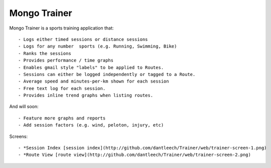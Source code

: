 Mongo Trainer
=============

Mongo Trainer is a sports training application that::

- Logs either timed sessions or distance sessions
- Logs for any number  sports (e.g. Running, Swimming, Bike)
- Ranks the sessions
- Provides performance / time graphs
- Enables gmail style "labels" to be applied to Routes.
- Sessions can either be logged independently or tagged to a Route.
- Average speed and minutes-per-km shown for each session
- Free text log for each session.
- Provides inline trend graphs when listing routes.

And will soon::

- Feature more graphs and reports
- Add session factors (e.g. wind, peloton, injury, etc)

Screens::

- *Session Index [session index](http://github.com/dantleech/Trainer/web/trainer-screen-1.png)
- *Route View [route view](http://github.com/dantleech/Trainer/web/trainer-screen-2.png)
